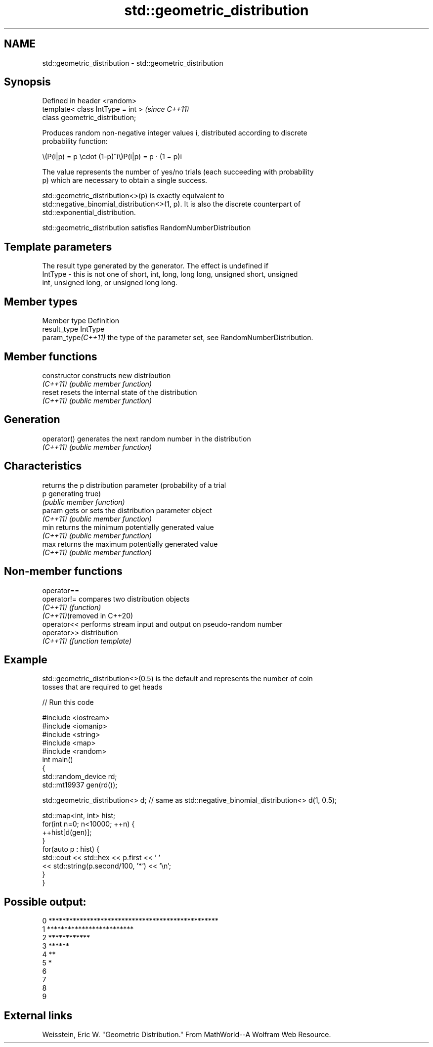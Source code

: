.TH std::geometric_distribution 3 "2022.07.31" "http://cppreference.com" "C++ Standard Libary"
.SH NAME
std::geometric_distribution \- std::geometric_distribution

.SH Synopsis
   Defined in header <random>
   template< class IntType = int >  \fI(since C++11)\fP
   class geometric_distribution;

   Produces random non-negative integer values i, distributed according to discrete
   probability function:

           \\(P(i|p) = p \\cdot (1-p)^i\\)P(i|p) = p · (1 − p)i

   The value represents the number of yes/no trials (each succeeding with probability
   p) which are necessary to obtain a single success.

   std::geometric_distribution<>(p) is exactly equivalent to
   std::negative_binomial_distribution<>(1, p). It is also the discrete counterpart of
   std::exponential_distribution.

   std::geometric_distribution satisfies RandomNumberDistribution

.SH Template parameters

             The result type generated by the generator. The effect is undefined if
   IntType - this is not one of short, int, long, long long, unsigned short, unsigned
             int, unsigned long, or unsigned long long.

.SH Member types

   Member type       Definition
   result_type       IntType
   param_type\fI(C++11)\fP the type of the parameter set, see RandomNumberDistribution.

.SH Member functions

   constructor   constructs new distribution
   \fI(C++11)\fP       \fI(public member function)\fP
   reset         resets the internal state of the distribution
   \fI(C++11)\fP       \fI(public member function)\fP
.SH Generation
   operator()    generates the next random number in the distribution
   \fI(C++11)\fP       \fI(public member function)\fP
.SH Characteristics
                 returns the p distribution parameter (probability of a trial
   p             generating true)
                 \fI(public member function)\fP
   param         gets or sets the distribution parameter object
   \fI(C++11)\fP       \fI(public member function)\fP
   min           returns the minimum potentially generated value
   \fI(C++11)\fP       \fI(public member function)\fP
   max           returns the maximum potentially generated value
   \fI(C++11)\fP       \fI(public member function)\fP

.SH Non-member functions

   operator==
   operator!=                compares two distribution objects
   \fI(C++11)\fP                   \fI(function)\fP
   \fI(C++11)\fP(removed in C++20)
   operator<<                performs stream input and output on pseudo-random number
   operator>>                distribution
   \fI(C++11)\fP                   \fI(function template)\fP

.SH Example

   std::geometric_distribution<>(0.5) is the default and represents the number of coin
   tosses that are required to get heads


// Run this code

 #include <iostream>
 #include <iomanip>
 #include <string>
 #include <map>
 #include <random>
 int main()
 {
     std::random_device rd;
     std::mt19937 gen(rd());

     std::geometric_distribution<> d; // same as std::negative_binomial_distribution<> d(1, 0.5);

     std::map<int, int> hist;
     for(int n=0; n<10000; ++n) {
         ++hist[d(gen)];
     }
     for(auto p : hist) {
         std::cout << std::hex << p.first << ' '
                   << std::string(p.second/100, '*') << '\\n';
     }
 }

.SH Possible output:

 0 *************************************************
 1 *************************
 2 ************
 3 ******
 4 **
 5 *
 6
 7
 8
 9

.SH External links

   Weisstein, Eric W. "Geometric Distribution." From MathWorld--A Wolfram Web Resource.

